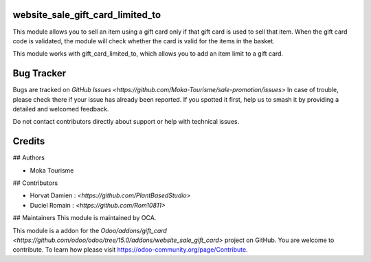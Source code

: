 website_sale_gift_card_limited_to
=========

This module allows you to sell an item using a gift card only if that gift card is used to sell that item. 
When the gift card code is validated, the module will check whether the card is valid for the items in the basket. 

This module works with gift_card_limited_to, which allows you to add an item limit to a gift card. 


Bug Tracker
===========

Bugs are tracked on `GitHub Issues <https://github.com/Moka-Tourisme/sale-promotion/issues>`
In case of trouble, please check there if your issue has already been reported.
If you spotted it first, help us to smash it by providing a detailed and welcomed feedback.


Do not contact contributors directly about support or help with technical issues.

Credits
=======

## Authors

* Moka Tourisme 

## Contributors

* Horvat Damien : `<https://github.com/PlantBasedStudio>`
* Duciel Romain : `<https://github.com/Rom10811>`

## Maintainers
This module is maintained by OCA.


This module is a addon for the `Odoo/addons/gift_card <https://github.com/odoo/odoo/tree/15.0/addons/website_sale_gift_card>` project on GitHub.
You are welcome to contribute. To learn how please visit https://odoo-community.org/page/Contribute.